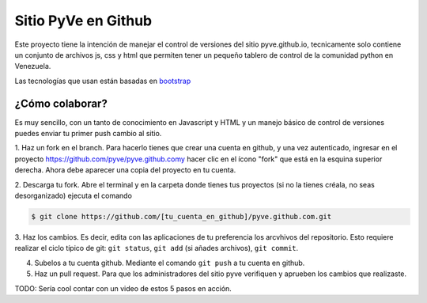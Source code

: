 ====================
Sitio PyVe en Github
====================

Este proyecto tiene la intención de manejar el control de versiones del sitio
pyve.github.io, tecnicamente solo contiene un conjunto de archivos js, css y html
que permiten tener un pequeño tablero de control de la comunidad python en Venezuela.

Las tecnologías que usan están basadas en bootstrap_

.. _bootstrap: http://twitter.github.io/bootstrap/

¿Cómo colaborar?
================

Es muy sencillo, con un tanto de conocimiento en Javascript y HTML y un manejo básico
de control de versiones puedes enviar tu primer push cambio al sitio.

1. Haz un fork en el branch. Para hacerlo tienes que crear una cuenta en github, y una vez autenticado, ingresar en el
proyecto https://github.com/pyve/pyve.github.comy hacer clic en el ícono "fork" que está en la esquina superior
derecha. Ahora debe aparecer una copia del proyecto en tu cuenta.

2. Descarga tu fork. Abre el terminal y en la carpeta donde tienes tus proyectos (si no la tienes créala,
no seas desorganizado) ejecuta el comando

.. code-block:: shell

   $ git clone https://github.com/[tu_cuenta_en_github]/pyve.github.com.git

3. Haz los cambios. Es decir, edita con las aplicaciones de tu preferencia los arcvhivos del repositorio. Esto requiere
realizar el ciclo típico de git: ``git status``, ``git add`` (si añades archivos), ``git commit``.

4. Subelos a tu cuenta github. Mediante el comando ``git push`` a tu cuenta en github.

5. Haz un pull request. Para que los administradores del sitio pyve verifiquen y aprueben los cambios que realizaste.

TODO: Sería cool contar con un video de estos 5 pasos en acción.
